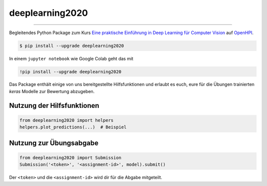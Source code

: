 ===============================
deeplearning2020
===============================

.. image:: https://travis-ci.com/into-ai/deeplearning2020.svg?branch=master
        :target: https://travis-ci.com/into-ai/deeplearning2020
        :alt: Build Status

.. image:: https://img.shields.io/pypi/v/deeplearning2020.svg
        :target: https://pypi.python.org/pypi/deeplearning2020
        :alt: PyPI version

.. image:: https://img.shields.io/github/license/into-ai/deeplearning2020
        :target: https://github.com/into-ai/deeplearning2020
        :alt: License

.. image:: https://codecov.io/gh/into-ai/deeplearning2020/branch/master/graph/badge.svg
        :target: https://codecov.io/gh/into-ai/deeplearning2020
        :alt: Test Coverage

""""""""

Begleitendes Python Package zum Kurs `Eine praktische Einführung in Deep Learning für Computer Vision <https://open.hpi.de/courses/neuralnets2020>`_ auf `OpenHPI <https://open.hpi.de/>`_.

.. code-block:: console

    $ pip install --upgrade deeplearning2020

In einem ``jupyter notebook`` wie Google Colab geht das mit 

.. code-block:: python

    !pip install --upgrade deeplearning2020

Das Package enthält einige von uns bereitgestellte Hilfsfunktionen und erlaubt es euch, eure für die Übungen trainierten `keras` Modelle zur Bewertung abzugeben.

Nutzung der Hilfsfunktionen
------------------------------

.. code-block:: python

    from deeplearning2020 import helpers
    helpers.plot_predictions(...)  # Beispiel

Nutzung zur Übungsabgabe
------------------------------

.. code-block:: python

    from deeplearning2020 import Submission
    Submission('<token>', '<assignment-id>', model).submit()

Der ``<token>`` und die ``<assignment-id>`` wird dir für die Abgabe mitgeteilt.